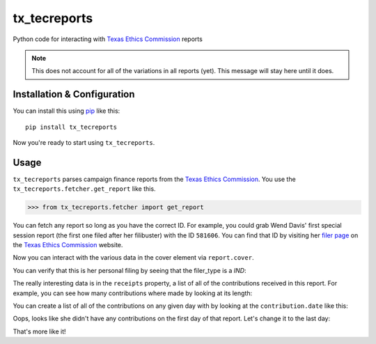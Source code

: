 tx_tecreports
=============
Python code for interacting with `Texas Ethics Commission`_ reports

.. note:: This does not account for all of the variations in all reports (yet).
          This message will stay here until it does.

Installation & Configuration
----------------------------
You can install this using `pip`_ like this:

::

    pip install tx_tecreports

Now you're ready to start using ``tx_tecreports``.


Usage
-----
``tx_tecreports`` parses campaign finance reports from the
`Texas Ethics Commission`_.  You use the ``tx_tecreports.fetcher.get_report``
like this.

.. code:: python

    >>> from tx_tecreports.fetcher import get_report

You can fetch any report so long as you have the correct ID.  For
example, you could grab Wend Davis' first special session report
(the first one filed after her filibuster) with the ID ``581606``.
You can find that ID by visiting her `filer page`_ on the
`Texas Ethics Commission`_ website.

.. _code:: python

    >>> report = get_report(581606)

Now you can interact with the various data in the cover element via
``report.cover``.

.. _code:: python

    >>> report.cover.type_of_filing
    'COH-SS'
    >>> report.cover.is_original
    True
    >>> report.cover.through_date - report.cover.from_date
    datetime.timedelta(29)

You can verify that this is her personal filing by seeing that
the filer_type is a `IND`:

.. _code:: python

    >>> report.cover.filer.filer_type
    'IND'

The really interesting data is in the ``receipts`` property, a list
of all of the contributions received in this report.  For example,
you can see how many contributions where made by looking at its
length:

.. _code:: python

    >>> len(report.receipts)
    1240

You can create a list of all of the contributions on any given day
with by looking at the ``contribution.date`` like this:

.. _code:: python

    >>> len([a for a in report.receipts if a.contribution.date == report.cover.from_date])
    0

Oops, looks like she didn't have any contributions on the first day
of that report.  Let's change it to the last day:

.. _code:: python

    >>> len([a for a in report.receipts if a.contribution.date == report.cover.through_date])
    1187

That's more like it!

.. _Texas Ethics Commission: http://www.ethics.state.tx.us/
.. _filer page: http://www.ethics.state.tx.us/php/filer.php?acct=00062095COH


.. _pip: http://www.pip-installer.org/en/latest/
.. _Texas Ethics Commission: http://www.ethics.state.tx.us/
.. _her page: http://www.ethics.state.tx.us/php/filer.php?acct=00062095COH
